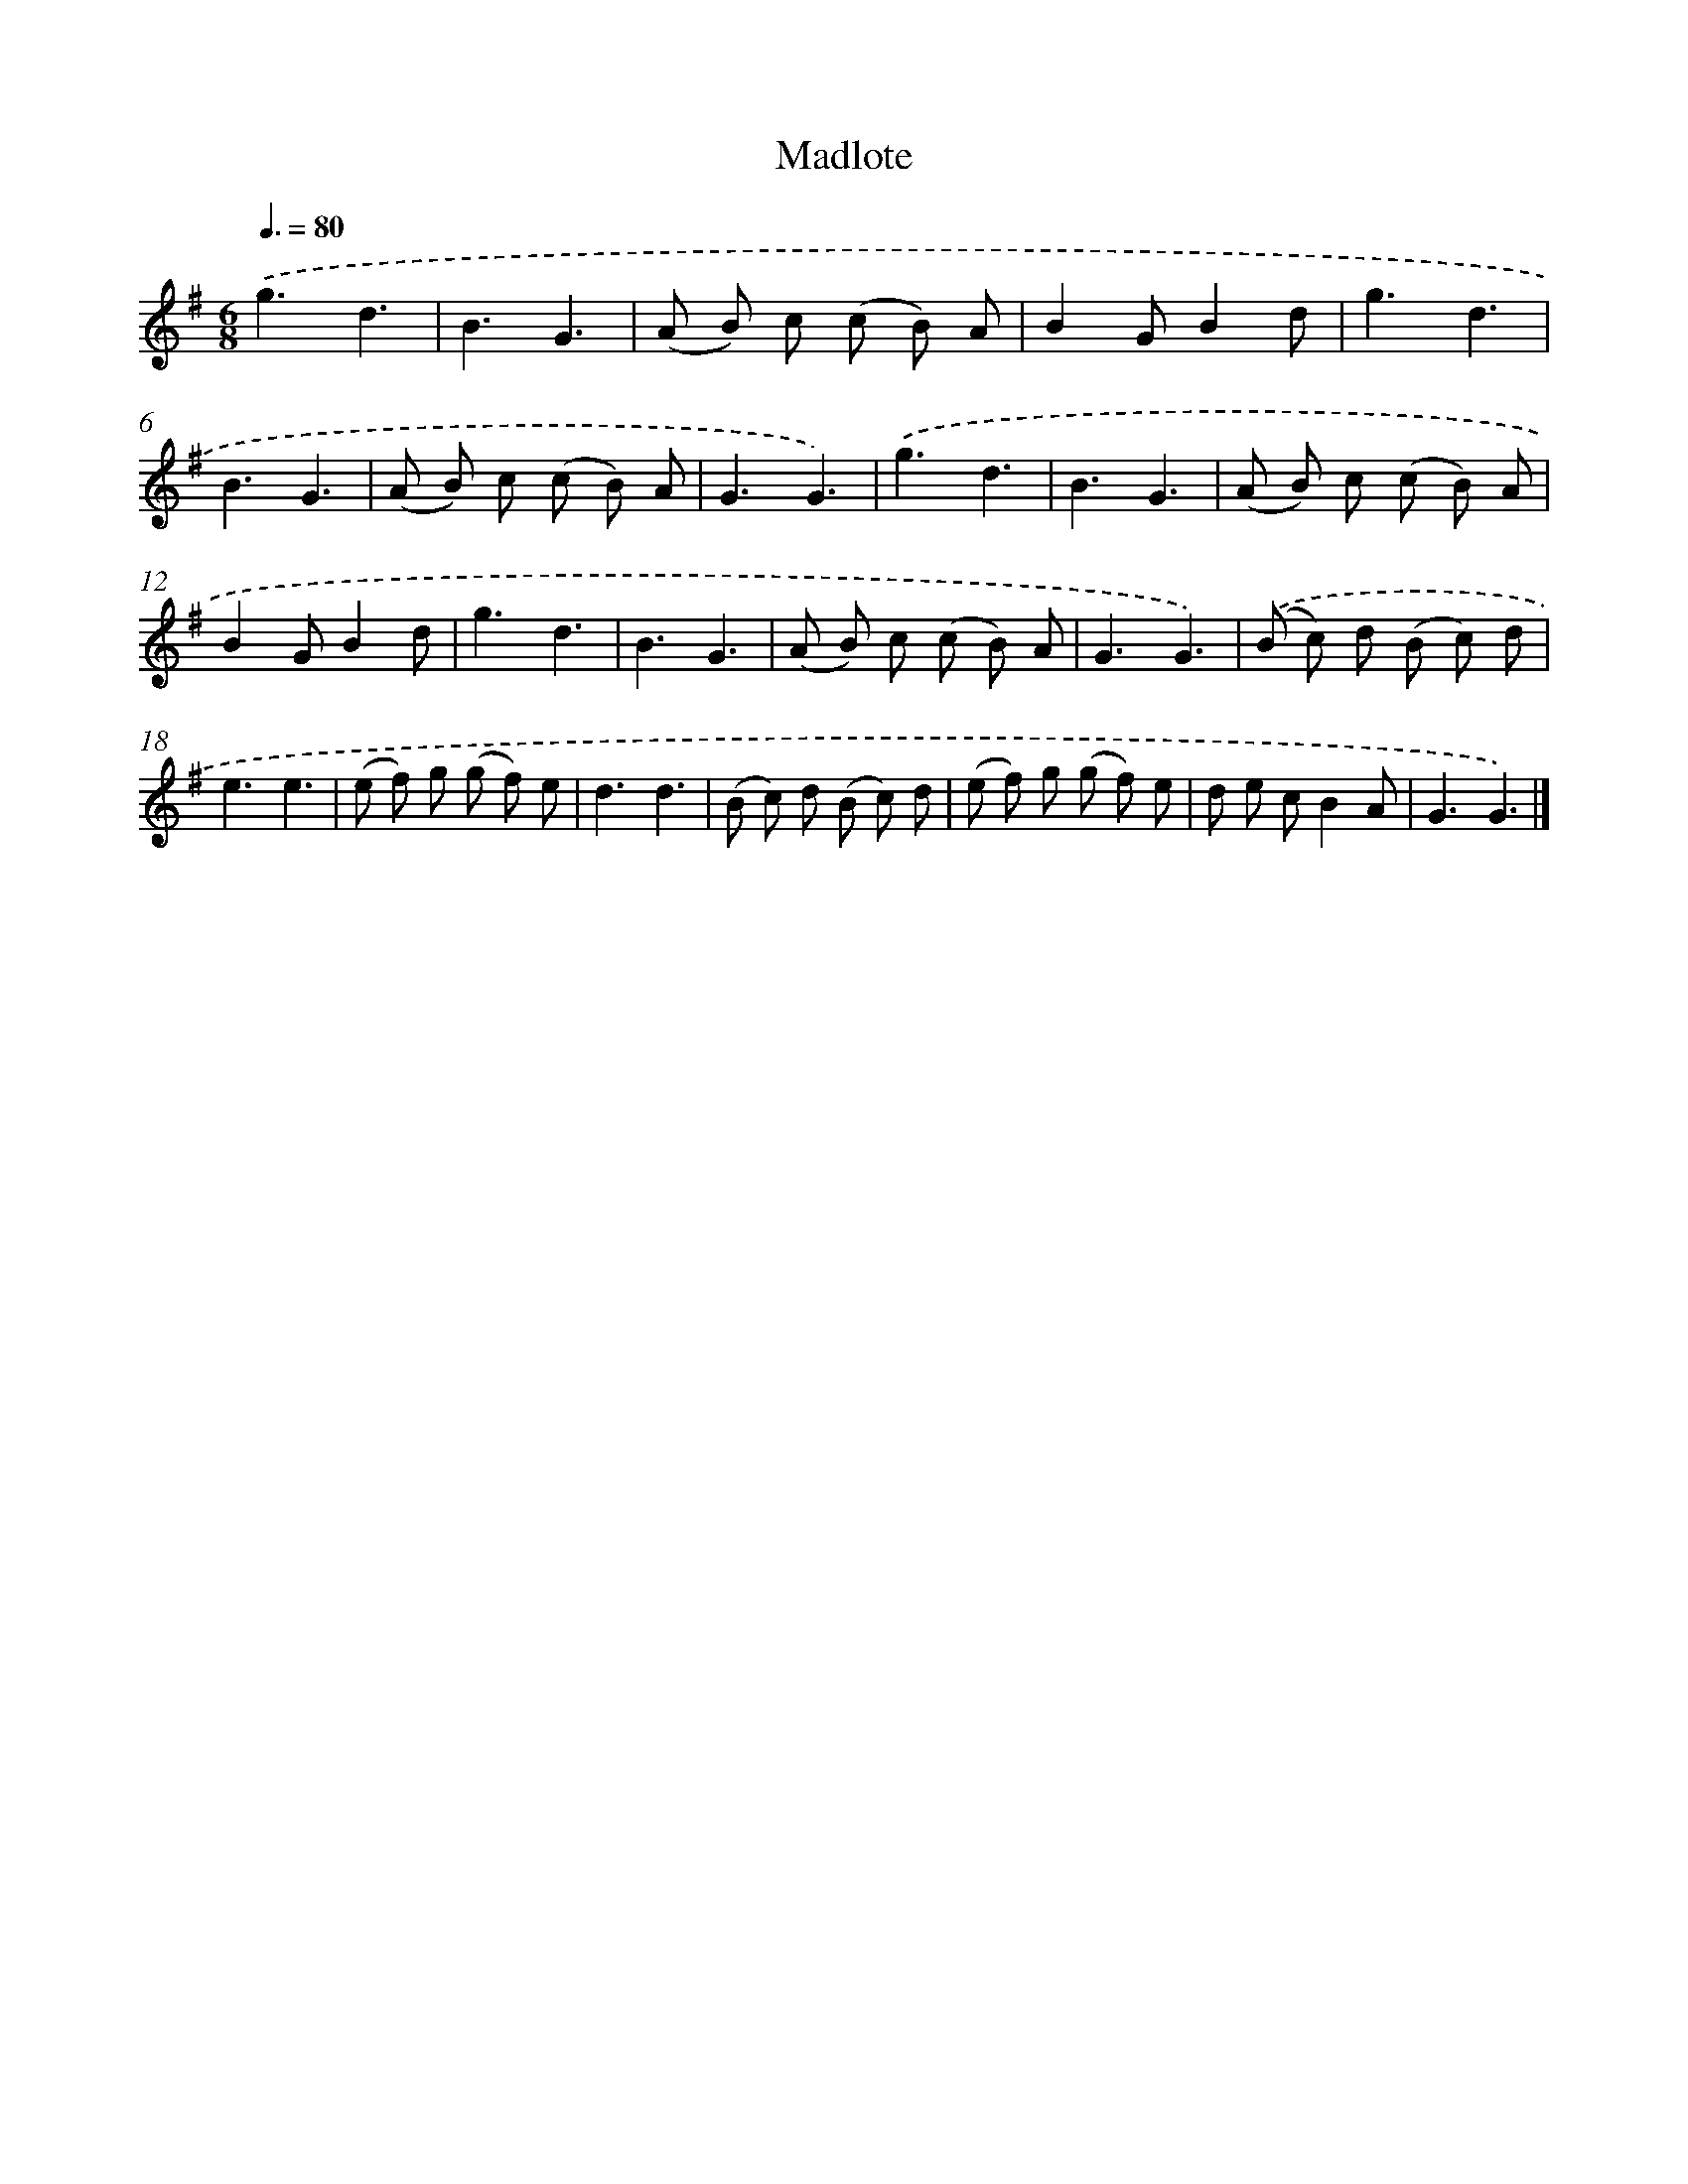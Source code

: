X: 11463
T: Madlote
%%abc-version 2.0
%%abcx-abcm2ps-target-version 5.9.1 (29 Sep 2008)
%%abc-creator hum2abc beta
%%abcx-conversion-date 2018/11/01 14:37:15
%%humdrum-veritas 1368105413
%%humdrum-veritas-data 1409901765
%%continueall 1
%%barnumbers 0
L: 1/8
M: 6/8
Q: 3/8=80
K: G clef=treble
.('g3d3 |
B3G3 |
(A B) c (c B) A |
B2GB2d |
g3d3 |
B3G3 |
(A B) c (c B) A |
G3G3) |
.('g3d3 |
B3G3 |
(A B) c (c B) A |
B2GB2d |
g3d3 |
B3G3 |
(A B) c (c B) A |
G3G3) |
.('(B c) d (B c) d |
e3e3 |
(e f) g (g f) e |
d3d3 |
(B c) d (B c) d |
(e f) g (g f) e |
d e cB2A |
G3G3) |]
